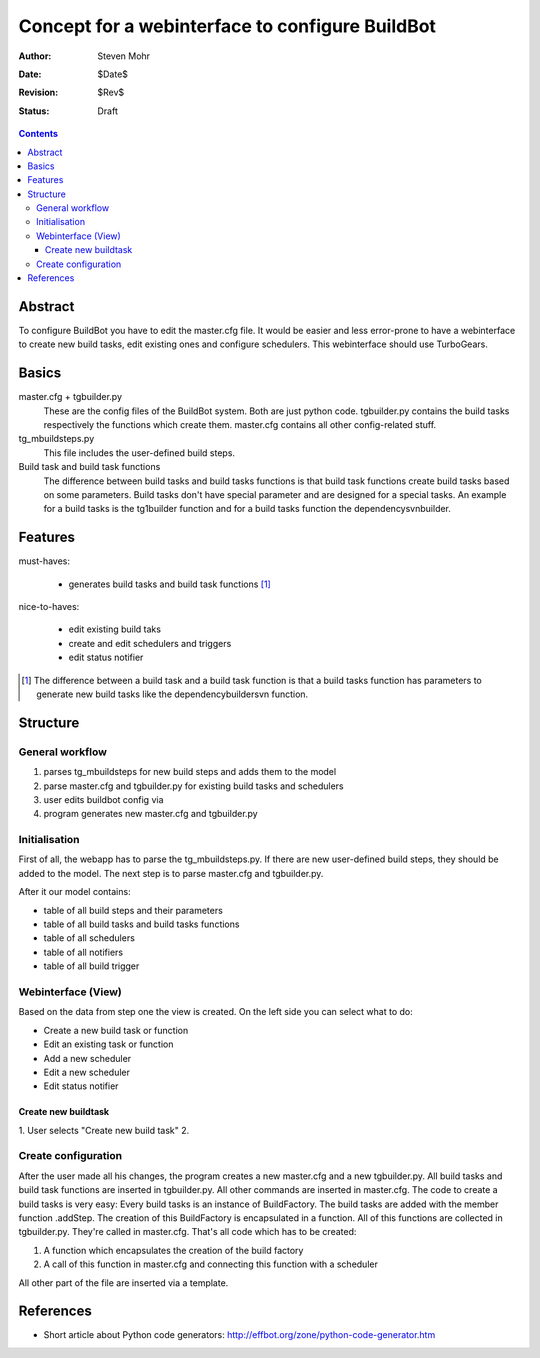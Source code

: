==================================================
Concept for a webinterface to configure BuildBot
==================================================

:Author: Steven Mohr
:Date: $Date$
:Revision: $Rev$
:Status: Draft

.. contents::

Abstract
---------
To configure BuildBot you have to edit the master.cfg file. It would be easier and less error-prone to
have a webinterface to create new build tasks, edit existing ones and configure schedulers.
This webinterface should use TurboGears.

Basics
-------

master.cfg + tgbuilder.py
  These are the config files of the BuildBot system. Both are just python code.
  tgbuilder.py contains the build tasks respectively the functions which create them.
  master.cfg contains all other config-related stuff.

tg_mbuildsteps.py
  This file includes the user-defined build steps. 

Build task and build task functions
  The difference between build tasks and build tasks functions is that build task functions create build tasks
  based on some parameters. Build tasks don't have special parameter and are designed for a special tasks.
  An example for a build tasks is the tg1builder function and for a build tasks function the dependencysvnbuilder.
  
Features
----------
must-haves:

  - generates build tasks and build task functions [#build_functions]_


nice-to-haves:
  
  - edit existing build taks
  - create and edit schedulers and triggers
  - edit status notifier

.. [#build_functions] The difference between a build task and a build task function is that a build tasks
    function has parameters to generate new build tasks like the dependencybuildersvn function.

Structure
----------

.. image:: bbwi-structure.jpg
   :scale: 50

General workflow
++++++++++++++++++

#. parses tg_mbuildsteps for new build steps and adds them to the model
#. parse master.cfg and tgbuilder.py for existing build tasks and schedulers
#. user edits buildbot config via 
#. program generates new master.cfg and tgbuilder.py 

Initialisation
+++++++++++++++
First of all, the webapp has to parse the tg_mbuildsteps.py. If there are new user-defined build steps, they should
be added to the model. The next step is to parse master.cfg and tgbuilder.py. 

After it our model contains:

- table of all build steps and their parameters
- table of all build tasks and build tasks functions
- table of all schedulers
- table of all notifiers
- table of all build trigger

Webinterface (View)
++++++++++++++++++++
Based on the data from step one the view is created. On the left side you can select what to do:

- Create a new build task or function
- Edit an existing task or function
- Add a new scheduler
- Edit a new scheduler
- Edit status notifier

Create new buildtask
***********************
1. User selects "Create new build task" 
2. 

Create configuration
++++++++++++++++++++++
After the user made all his changes, the program creates a new master.cfg and a new tgbuilder.py.
All build tasks and build task functions are inserted in tgbuilder.py. All other commands are
inserted in master.cfg. The code to create a build tasks is very easy: Every build tasks is an
instance of BuildFactory. The build tasks are added with the member function .addStep. The creation
of this BuildFactory is encapsulated in a function. All of this functions are collected in tgbuilder.py.
They're called in master.cfg. That's all code which has to be created:

1. A function which encapsulates the creation of the build factory
2. A call of this function in master.cfg and connecting this function with a scheduler


All other part of the file are inserted via a template.


References
-----------

- Short article about Python code generators: http://effbot.org/zone/python-code-generator.htm